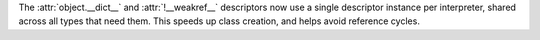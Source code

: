 The :attr:`object.__dict__` and :attr:`!__weakref__` descriptors now use a
single descriptor instance per interpreter, shared across all types that
need them.
This speeds up class creation, and helps avoid reference cycles.
